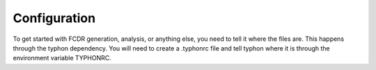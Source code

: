 Configuration
-------------

To get started with FCDR generation, analysis, or anything else, you
need to tell it where the files are. This happens through the typhon
dependency. You will need to create a .typhonrc file and tell typhon
where it is through the environment variable TYPHONRC.

.. todo::

   Write this section.
